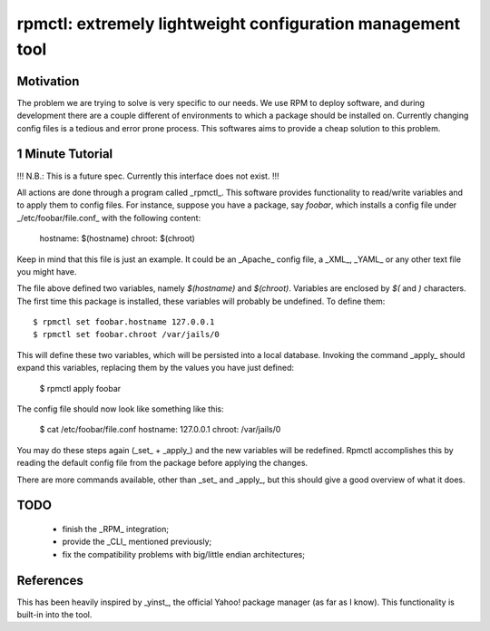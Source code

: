=============================================================
 rpmctl: extremely lightweight configuration management tool
=============================================================

Motivation
==========

The problem we are trying to solve is very specific to our needs. We use RPM to deploy software, and during development there are a couple different of environments to which a package should be installed on. Currently changing config files is a tedious and error prone process. This softwares aims to provide a cheap solution to this problem.

1 Minute Tutorial
=================

!!! N.B.: This is a future spec. Currently this interface does not exist. !!!

All actions are done through a program called _rpmctl_. This software provides functionality to read/write variables and to apply them to config files. For instance, suppose you have a package, say *foobar*, which installs a config file under _/etc/foobar/file.conf_ with the following content:

  hostname: $(hostname)
  chroot: $(chroot)

Keep in mind that this file is just an example. It could be an _Apache_ config file, a _XML_, _YAML_ or any other text file you might have.

The file above defined two variables, namely `$(hostname)` and `$(chroot)`. Variables are enclosed by `$(` and `)` characters. The first time this package is installed, these variables will probably be undefined. To define them::

  $ rpmctl set foobar.hostname 127.0.0.1
  $ rpmctl set foobar.chroot /var/jails/0

This will define these two variables, which will be persisted into a local database. Invoking the command _apply_ should expand this variables, replacing them by the values you have just defined:

  $ rpmctl apply foobar

The config file should now look like something like this:

  $ cat /etc/foobar/file.conf
  hostname: 127.0.0.1
  chroot: /var/jails/0

You may do these steps again (_set_ + _apply_) and the new variables will be redefined. Rpmctl accomplishes this by reading the default config file from the package before applying the changes.

There are more commands available, other than _set_ and _apply_, but this should give a good overview of what it does.

TODO
====

  * finish the _RPM_ integration;
  * provide the _CLI_ mentioned previously;
  * fix the compatibility problems with big/little endian architectures;

References
==========

This has been heavily inspired by _yinst_, the official Yahoo! package manager (as far as I know). This functionality is built-in into the tool.
